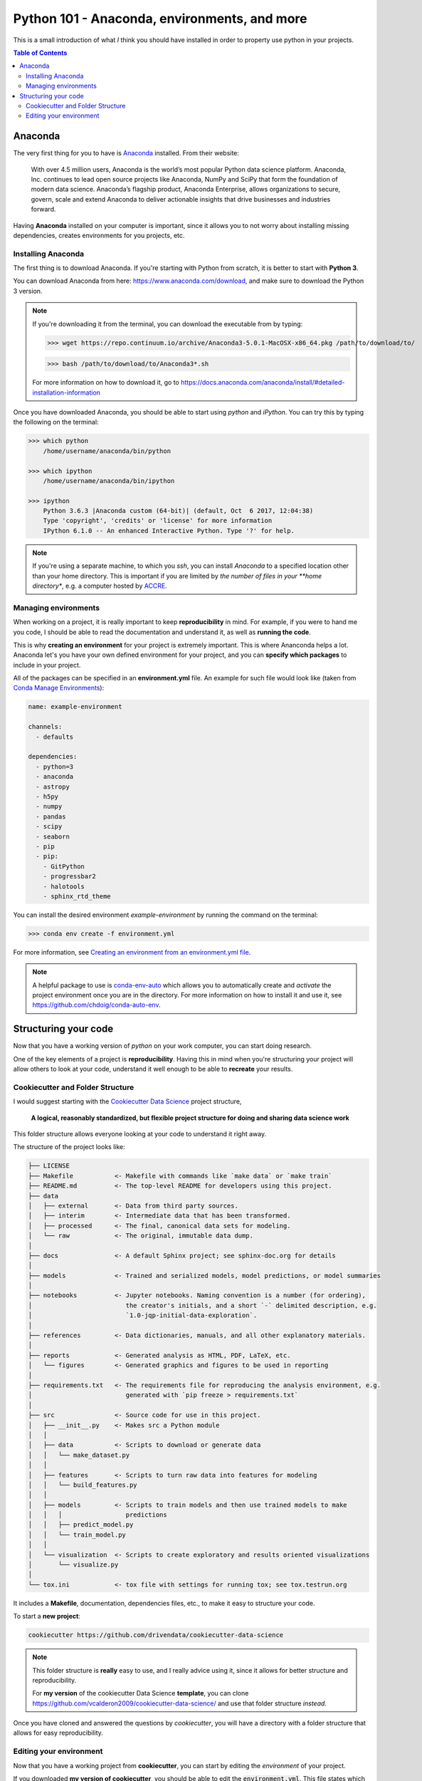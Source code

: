 .. _Python101:
================================================
Python 101 - Anaconda, environments, and more
================================================

This is a small introduction of what *I* think you should have installed 
in order to property use python in your projects.

.. contents:: Table of Contents
    :local:

.. _Python_Anaconda:
--------------------
Anaconda
--------------------

The very first thing for you to have is 
`Anaconda <https://www.anaconda.com>`_ installed.
From their website:

    With over 4.5 million users, Anaconda is the world’s most popular Python 
    data science platform. Anaconda, Inc. continues to lead open source 
    projects like Anaconda, NumPy and SciPy that form the foundation of 
    modern data science. Anaconda’s flagship product, Anaconda Enterprise, 
    allows organizations to secure, govern, scale and extend Anaconda to 
    deliver actionable insights that drive businesses and industries forward.


Having **Anaconda** installed on your computer is important, since it 
allows you to not worry about installing missing dependencies, 
creates environments for you projects, etc.

.. _Python_Anaconda_Install:
^^^^^^^^^^^^^^^^^^^^^
Installing Anaconda
^^^^^^^^^^^^^^^^^^^^^

The first thing is to download Anaconda. If you're starting with 
Python from scratch, it is better to start with **Python 3**.

You can download Anaconda from here: `<https://www.anaconda.com/download>`_, 
and make sure to download the Python 3 version.

.. note:: If you're downloading it from the terminal, you can download the 
    executable from by typing:

    >>> wget https://repo.continuum.io/archive/Anaconda3-5.0.1-MacOSX-x86_64.pkg /path/to/download/to/

    >>> bash /path/to/download/to/Anaconda3*.sh

    For more information on how to download it, go to
    `<https://docs.anaconda.com/anaconda/install/#detailed-installation-information>`_

Once you have downloaded Anaconda, you should be able to start using 
*python* and *iPython*. You can try this by typing the following on the 
terminal:

.. code::

    >>> which python
        /home/username/anaconda/bin/python

    >>> which ipython
        /home/username/anaconda/bin/ipython

    >>> ipython
        Python 3.6.3 |Anaconda custom (64-bit)| (default, Oct  6 2017, 12:04:38)
        Type 'copyright', 'credits' or 'license' for more information
        IPython 6.1.0 -- An enhanced Interactive Python. Type '?' for help.

.. note:: If you're using a separate machine, to which you `ssh`, you can 
    install *Anaconda* to a specified location other than your home directory.
    This is important if you are limited by *the number of files in your 
    **home directory**, e.g. a computer hosted by 
    `ACCRE <http://www.accre.vanderbilt.edu/>`_.

.. _Anaconda_Environments:
^^^^^^^^^^^^^^^^^^^^^^^
Managing environments
^^^^^^^^^^^^^^^^^^^^^^^

When working on a project, it is really important to keep 
**reproducibility** in mind. For example, if you were to hand me you 
code, I should be able to read the documentation and understand it, as 
well as **running the code**.

This is why **creating an environment** for your project is extremely 
important. This is where Ananconda helps a lot. Anaconda let's you have 
your own defined environment for your project, and you can 
**specify which packages** to include in your project.

All of the packages can be specified in an **environment.yml** file.
An example for such file would look like 
(taken from `Conda Manage Environments <conda.io/docs/user-guide/tasks/manage-environments.html>`_):

.. code::

    name: example-environment

    channels:
      - defaults

    dependencies:
      - python=3
      - anaconda
      - astropy
      - h5py
      - numpy
      - pandas
      - scipy
      - seaborn
      - pip
      - pip:
        - GitPython
        - progressbar2
        - halotools
        - sphinx_rtd_theme

You can install the desired environment `example-environment` by 
running the command on the terminal:

>>> conda env create -f environment.yml

For more information, see 
`Creating an environment from an environment.yml file <https://conda.io/docs/user-guide/tasks/manage-environments.html#creating-an-environment-from-an-environment-yml-file>`_.

.. note:: 
    A helpful package to use is 
    `conda-env-auto <https://github.com/chdoig/conda-auto-env>`_ which allows 
    you to automatically create and *activate* the project environment once you 
    are in the directory. For more information on how to install it and 
    use it, see `<https://github.com/chdoig/conda-auto-env>`_.

.. _Code_Structure:
----------------------------
Structuring your code
----------------------------

Now that you have a working version of *python* on your work computer, 
you can start doing research.

One of the key elements of a project is **reproducibility**. Having this 
in mind when you're structuring your project will allow others to 
look at your code, understand it well enough to be able to **recreate** 
your results.

.. _Code_Cookiecutter:
^^^^^^^^^^^^^^^^^^^^^^^^^^^^^^^^^^
Cookiecutter and Folder Structure
^^^^^^^^^^^^^^^^^^^^^^^^^^^^^^^^^^

I would suggest starting with the 
`Cookiecutter Data Science <https://drivendata.github.io/cookiecutter-data-science/>`_ 
project structure,

    **A logical, reasonably standardized, but flexible project structure for 
    doing and sharing data science work**

This folder structure allows everyone looking at your code to 
understand it right away.

The structure of the project looks like:

.. code:: 

    ├── LICENSE
    ├── Makefile           <- Makefile with commands like `make data` or `make train`
    ├── README.md          <- The top-level README for developers using this project.
    ├── data
    │   ├── external       <- Data from third party sources.
    │   ├── interim        <- Intermediate data that has been transformed.
    │   ├── processed      <- The final, canonical data sets for modeling.
    │   └── raw            <- The original, immutable data dump.
    │
    ├── docs               <- A default Sphinx project; see sphinx-doc.org for details
    │
    ├── models             <- Trained and serialized models, model predictions, or model summaries
    │
    ├── notebooks          <- Jupyter notebooks. Naming convention is a number (for ordering),
    │                         the creator's initials, and a short `-` delimited description, e.g.
    │                         `1.0-jqp-initial-data-exploration`.
    │
    ├── references         <- Data dictionaries, manuals, and all other explanatory materials.
    │
    ├── reports            <- Generated analysis as HTML, PDF, LaTeX, etc.
    │   └── figures        <- Generated graphics and figures to be used in reporting
    │
    ├── requirements.txt   <- The requirements file for reproducing the analysis environment, e.g.
    │                         generated with `pip freeze > requirements.txt`
    │
    ├── src                <- Source code for use in this project.
    │   ├── __init__.py    <- Makes src a Python module
    │   │
    │   ├── data           <- Scripts to download or generate data
    │   │   └── make_dataset.py
    │   │
    │   ├── features       <- Scripts to turn raw data into features for modeling
    │   │   └── build_features.py
    │   │
    │   ├── models         <- Scripts to train models and then use trained models to make
    │   │   │                 predictions
    │   │   ├── predict_model.py
    │   │   └── train_model.py
    │   │
    │   └── visualization  <- Scripts to create exploratory and results oriented visualizations
    │       └── visualize.py
    │
    └── tox.ini            <- tox file with settings for running tox; see tox.testrun.org


It includes a **Makefile**, documentation, dependencies files, etc., to 
make it easy to structure your code. 

To start a **new project**:

.. code::

    cookiecutter https://github.com/drivendata/cookiecutter-data-science

.. note::
    
    This folder structure is **really** easy to use, and I really 
    advice using it, since it allows for better structure and 
    reproducibility.

    For **my version** of the cookiecutter Data Science **template**, you can 
    clone `<https://github.com/vcalderon2009/cookiecutter-data-science/>`_ 
    and use that folder structure *instead*.

Once you have cloned and answered the questions by *cookiecutter*, 
you will have a directory with a folder structure that allows for 
easy reproducibility.

.. _Python_Environment:
^^^^^^^^^^^^^^^^^^^^^^^^^^^^^^^^^^
Editing your environment
^^^^^^^^^^^^^^^^^^^^^^^^^^^^^^^^^^

Now that you have a working project from **cookiecutter**, you 
can start by editing the *environment* of your project.

If you downloaded **my version of cookiecutter**, you should be able 
to edit the :code:`environment.yml`. This file states which packages 
need to be installed by Anaconda and Pip in order to run the 
scripts of the package.

The :code:`environment.yml` file looks like the following:

.. code::

    name: name_of_environment

    channels:
      - defaults

    dependencies:
      - python>=3.6
      - ipython
      - anaconda
      - astropy
      - h5py
      - numpy
      - pandas
      - scipy
      - seaborn
      - pip
      - pip:
        - GitPython
        - progressbar2
    
By executing the command
::
    
    make environment

you should be able to install **all** of the required packages, assuming 
that you have properly installed Anaconda on your computer.





